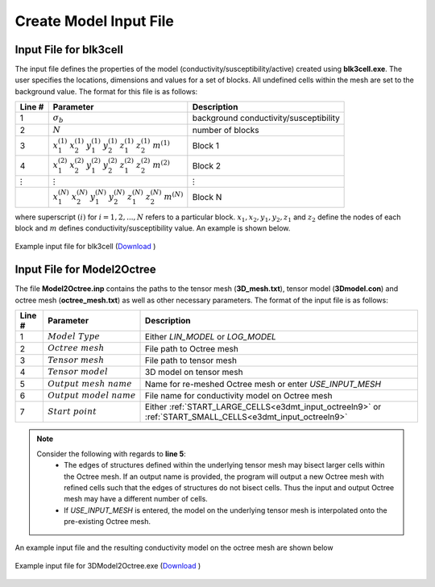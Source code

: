 .. _e3dmt_input_model:

Create Model Input File
=======================

.. _e3dmt_blk3cell_input:

Input File for blk3cell
^^^^^^^^^^^^^^^^^^^^^^^

The input file defines the properties of the model (conductivity/susceptibility/active) created using **blk3cell.exe**. The user specifies the locations, dimensions and values for a set of blocks. All undefined cells within the mesh are set to the background value. The format for this file is as follows:

.. tabularcolumns:: |C|C|C|

+----------------+-----------------------------------------------------------------------------------------------------------+----------------------------------------+
| Line #         | Parameter                                                                                                 | Description                            |
+================+===========================================================================================================+========================================+
| 1              |:math:`\sigma_b`                                                                                           | background conductivity/susceptibility |
+----------------+-----------------------------------------------------------------------------------------------------------+----------------------------------------+
| 2              |:math:`N`                                                                                                  | number of blocks                       |
+----------------+-----------------------------------------------------------------------------------------------------------+----------------------------------------+
| 3              |:math:`x_1^{(1)} \;\;  x_2^{(1)} \;\; y_1^{(1)} \;\; y_2^{(1)} \;\; z_1^{(1)} \;\; z_2^{(1)} \;\; m^{(1)}` | Block 1                                |
+----------------+-----------------------------------------------------------------------------------------------------------+----------------------------------------+
| 4              |:math:`x_1^{(2)} \;\;  x_2^{(2)} \;\; y_1^{(2)} \;\; y_2^{(2)} \;\; z_1^{(2)} \;\; z_2^{(2)} \;\; m^{(2)}` | Block 2                                |
+----------------+-----------------------------------------------------------------------------------------------------------+----------------------------------------+
| :math:`\vdots` |:math:`\vdots`                                                                                             | :math:`\vdots`                         |
+----------------+-----------------------------------------------------------------------------------------------------------+----------------------------------------+                                
|                |:math:`x_1^{(N)} \;\;  x_2^{(N)} \;\; y_1^{(N)} \;\; y_2^{(N)} \;\; z_1^{(N)} \;\; z_2^{(N)} \;\; m^{(N)}` | Block N                                |
+----------------+-----------------------------------------------------------------------------------------------------------+----------------------------------------+

where superscript :math:`(i)` for :math:`i=1,2,...,N` refers to a particular block. :math:`x_1,x_2,y_1,y_2,z_1` and :math:`z_2` define the nodes of each block and :math:`m` defines conductivity/susceptibility value. An example is shown below.


.. figure:: images/create_blk3cell_input.png
     :align: center
     :width: 700

     Example input file for blk3cell (`Download <https://github.com/ubcgif/e3dmt/raw/master/assets/input_files1/blk3cell.inp>`__ )


.. _e3dmt_3Dmodel2octree_input:

Input File for Model2Octree
^^^^^^^^^^^^^^^^^^^^^^^^^^^

The file **Model2Octree.inp** contains the paths to the tensor mesh (**3D_mesh.txt**), tensor model (**3Dmodel.con**) and octree mesh (**octree_mesh.txt**) as well as other necessary parameters. The format of the input file is as follows:

.. tabularcolumns:: |C|C|C|

+--------+----------------------------------+-------------------------------------------------------------------------------------------------------------+
| Line # | Parameter                        | Description                                                                                                 |
+========+==================================+=============================================================================================================+
| 1      | :math:`Model \; Type`            | Either *LIN_MODEL* or *LOG_MODEL*                                                                           |
+--------+----------------------------------+-------------------------------------------------------------------------------------------------------------+
| 2      | :math:`Octree \; mesh`           | File path to Octree mesh                                                                                    |
+--------+----------------------------------+-------------------------------------------------------------------------------------------------------------+
| 3      | :math:`Tensor \; mesh`           | File path to tensor mesh                                                                                    |
+--------+----------------------------------+-------------------------------------------------------------------------------------------------------------+
| 4      | :math:`Tensor \; model`          | 3D model on tensor mesh                                                                                     |
+--------+----------------------------------+-------------------------------------------------------------------------------------------------------------+
| 5      | :math:`Output \; mesh \; name`   | Name for re-meshed Octree mesh or enter *USE_INPUT_MESH*                                                    |
+--------+----------------------------------+-------------------------------------------------------------------------------------------------------------+
| 6      | :math:`Output \; model \; name`  | File name for conductivity model on Octree mesh                                                             |
+--------+----------------------------------+-------------------------------------------------------------------------------------------------------------+
| 7      | :math:`Start \; point`           | Either :ref:`START_LARGE_CELLS<e3dmt_input_octreeln9>` or :ref:`START_SMALL_CELLS<e3dmt_input_octreeln9>`   |
+--------+----------------------------------+-------------------------------------------------------------------------------------------------------------+

.. note::

     Consider the following with regards to **line 5**:
          - The edges of structures defined within the underlying tensor mesh may bisect larger cells within the Octree mesh. If an output name is provided, the program will output a new Octree mesh with refined cells such that the edges of structures do not bisect cells. Thus the input and output Octree mesh may have a different number of cells.
          - If *USE_INPUT_MESH* is entered, the model on the underlying tensor mesh is interpolated onto the pre-existing Octree mesh.


An example input file and the resulting conductivity model on the octree mesh are shown below

.. figure:: images/create_3DtoOctree_input.png
     :align: center
     :width: 700

     Example input file for 3DModel2Octree.exe (`Download <https://github.com/ubcgif/e3dmt/raw/master/assets/input_files1/3Dmodel2octree.inp>`__ )


.. Version 2 (2017)
.. ----------------

.. The file **blk3cellOct.inp** defines the model (conductivity/susceptibility/active). The user specifies the locations, dimensions and values for a set of blocks. All undefined cells within the mesh are set to the background value. The format for this file is as follows:

.. .. tabularcolumns:: |C|C|C|

.. +----------------+-----------------------------------------------------------------------------------------------------------+----------------------------------------+
.. | Line #         | Parameter                                                                                                 | Description                            |
.. +================+===========================================================================================================+========================================+
.. | 1              | *Octree Mesh*                                                                                             | path to octree mesh                    |
.. +----------------+-----------------------------------------------------------------------------------------------------------+----------------------------------------+
.. | 2              | *Out Model Name*                                                                                          | output model name                      |
.. +----------------+-----------------------------------------------------------------------------------------------------------+----------------------------------------+
.. | 3              |:math:`\sigma_b`                                                                                           | background conductivity/susceptibility |
.. +----------------+-----------------------------------------------------------------------------------------------------------+----------------------------------------+
.. | 4              |:math:`N`                                                                                                  | number of blocks                       |
.. +----------------+-----------------------------------------------------------------------------------------------------------+----------------------------------------+
.. | 5              |:math:`x_1^{(1)} \;\;  x_2^{(1)} \;\; y_1^{(1)} \;\; y_2^{(1)} \;\; z_1^{(1)} \;\; z_2^{(1)} \;\; m^{(1)}` | Block 1                                |
.. +----------------+-----------------------------------------------------------------------------------------------------------+----------------------------------------+
.. | 6              |:math:`x_1^{(2)} \;\;  x_2^{(2)} \;\; y_1^{(2)} \;\; y_2^{(2)} \;\; z_1^{(2)} \;\; z_2^{(2)} \;\; m^{(2)}` | Block 2                                |
.. +----------------+-----------------------------------------------------------------------------------------------------------+----------------------------------------+
.. | :math:`\vdots` |:math:`\vdots`                                                                                             | :math:`\vdots`                         |
.. +----------------+-----------------------------------------------------------------------------------------------------------+----------------------------------------+                                
.. |                |:math:`x_1^{(N)} \;\;  x_2^{(N)} \;\; y_1^{(N)} \;\; y_2^{(N)} \;\; z_1^{(N)} \;\; z_2^{(N)} \;\; m^{(N)}` | Block N                                |
.. +----------------+-----------------------------------------------------------------------------------------------------------+----------------------------------------+

.. where superscript :math:`(i)` for :math:`i=1,2,...,N` refers to a particular block. :math:`x_1,x_2,y_1,y_2,z_1` and :math:`z_2` define the nodes of each block and :math:`m` defines conductivity/susceptibility value.





